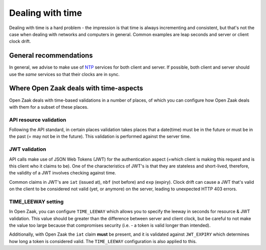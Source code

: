 .. _installation_reference_time:

=================
Dealing with time
=================

Dealing with time is a hard problem - the impression is that time is always incrementing
and consistent, but that's not the case when dealing with networks and computers in
general. Common examples are leap seconds and server or client clock drift.

General recommendations
=======================

In general, we advise to make use of `NTP`_ services for both client and server. If
possible, both client and server should use the *same* services so that their clocks are
in sync.

Where Open Zaak deals with time-aspects
=======================================

Open Zaak deals with time-based validations in a number of places, of which you can
configure how Open Zaak deals with them for a subset of these places.

API resource validation
-----------------------

Following the API standard, in certain places validation takes places that a date(time)
must be in the future or must be in the past (= may not be in the future). This
validation is performed against the server time.

JWT validation
--------------

API calls make use of JSON Web Tokens (JWT) for the authentication aspect (=which client
is making this request and is this client who it claims to be). One of the characteristics
of JWT's is that they are stateless and short-lived, therefore, the validity of a JWT
involves checking against time.

Common claims in JWT's are ``iat`` (issued at), ``nbf`` (not before) and ``exp``
(expiry). Clock drift can cause a JWT that's valid on the client to be considered not
valid (yet, or anymore) on the server, leading to unexpected HTTP 403 errors.


TIME_LEEWAY setting
-------------------

In Open Zaak, you can configure ``TIME_LEEWAY`` which allows you to specify the leeway
in seconds for resource & JWT validation. This value should be greater than the difference
between server and client clock, but be careful to not make the value too large because
that compromises security (i.e. - a token is valid longer than intended).

Additionally, with Open Zaak the ``iat`` claim **must** be present, and it is validated
against ``JWT_EXPIRY`` which determines how long a token is considered valid. The
``TIME_LEEWAY`` configuration is also applied to this.

.. _NTP: https://en.wikipedia.org/wiki/Network_Time_Protocol
